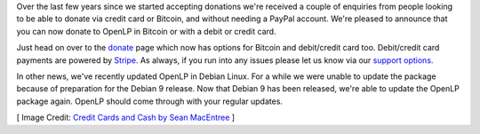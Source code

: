.. title: More Ways to Donate & Debian Updated
.. slug: 2017/07/09/more-ways-to-donate-and-debian-updated
.. date: 2017-07-09 08:00:00 UTC
.. tags: 
.. category: 
.. link: 
.. description: 
.. type: text
.. previewimage: /cover-images/more-ways-to-donate-and-debian-updated.jpg

Over the last few years since we started accepting donations we're received a couple of enquiries from people looking
to be able to donate via credit card or Bitcoin, and without needing a PayPal account. We're pleased to announce that
you can now donate to OpenLP in Bitcoin or with a debit or credit card.

Just head on over to the `donate`_ page which now has options for Bitcoin and debit/credit card too. Debit/credit card
payments are powered by `Stripe`_.  As always, if you run into any issues please let us know via our `support options`_.

In other news, we've recently updated OpenLP in Debian Linux. For a while we were unable to update the package because
of preparation for the Debian 9 release. Now that Debian 9 has been released, we're able to update the OpenLP package
again. OpenLP should come through with your regular updates.


[ Image Credit: `Credit Cards and Cash by Sean MacEntree`_ ]

.. _donate: https://openlp.org/donate
.. _Stripe: https://www.stripe.com/
.. _support options: https://openlp.org/#support
.. _Credit Cards and Cash by Sean MacEntree: https://www.flickr.com/photos/smemon/12696360474/
